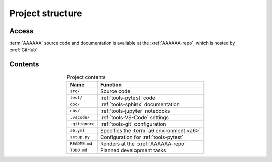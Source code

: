 #################
Project structure
#################


******
Access
******

:term:`AAAAAA` source code and documentation is available at the
:xref:`AAAAAA-repo`, which is hosted by :xref:`GitHub`

.. _project-dir-tree:


********
Contents
********

.. code-block:: none
   :caption: Select contents of the :xref:`AAAAAA-repo`

   AAAAAA/
       src/
           AAAAAA/
               __init__.py
               ledger.py
               utilities.py
       test/
           test_ledger.py
           test_utilities.py
       doc/
           index.rst
           conf.py
           make.bat
       nbs/
           dev/
               ledger.ipynb
           src/
               ledger.ipynb
               utilities.ipynb
       .vscode/
           settings.json
       .gitignore
       a6.yml
       setup.py
       README.md
       TODO.md

.. csv-table:: Project contents
   :header: "Name", "Function"
   :align: center

   ``src/`` , Source code
   ``test/`` , :ref:`tools-pytest` code
   ``doc/`` , :ref:`tools-sphinx` documentation
   ``nbs/`` , :ref:`tools-jupyter` notebooks
   ``.vscode/`` , :ref:`tools-VS-Code` settings
   ``.gitignore`` , :ref:`tools-git` configuration
   ``a6.yml`` , Specifies the :term:`a6 environment <a6>`
   ``setup.py`` , Configuration for :ref:`tools-pytest`
   ``README.md`` , Renders at the :xref:`AAAAAA-repo`
   ``TODO.md`` , Planned development tasks
